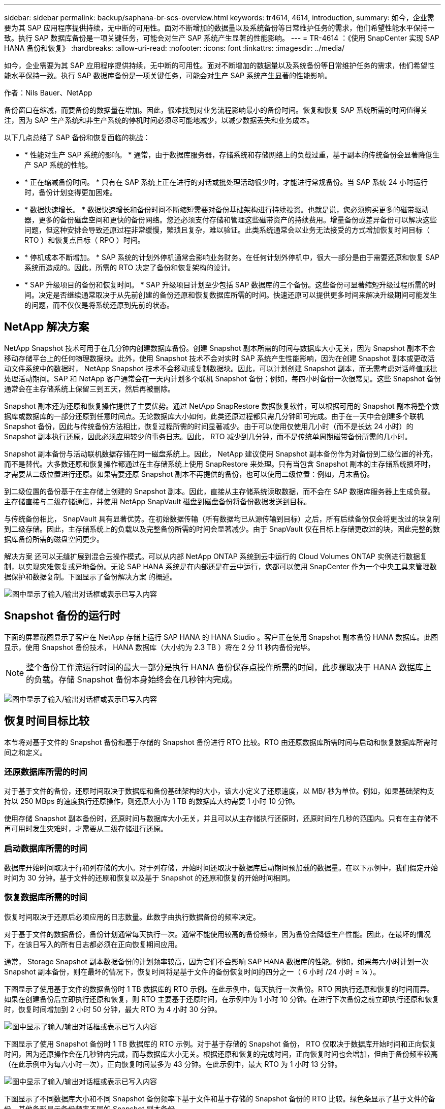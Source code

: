 ---
sidebar: sidebar 
permalink: backup/saphana-br-scs-overview.html 
keywords: tr4614, 4614, introduction, 
summary: 如今，企业需要为其 SAP 应用程序提供持续，无中断的可用性。面对不断增加的数据量以及系统备份等日常维护任务的需求，他们希望性能水平保持一致。执行 SAP 数据库备份是一项关键任务，可能会对生产 SAP 系统产生显著的性能影响。 
---
= TR-4614 ：《使用 SnapCenter 实现 SAP HANA 备份和恢复》
:hardbreaks:
:allow-uri-read: 
:nofooter: 
:icons: font
:linkattrs: 
:imagesdir: ../media/


[role="lead"]
如今，企业需要为其 SAP 应用程序提供持续，无中断的可用性。面对不断增加的数据量以及系统备份等日常维护任务的需求，他们希望性能水平保持一致。执行 SAP 数据库备份是一项关键任务，可能会对生产 SAP 系统产生显著的性能影响。

作者：Nils Bauer、NetApp

备份窗口在缩减，而要备份的数据量在增加。因此，很难找到对业务流程影响最小的备份时间。恢复和恢复 SAP 系统所需的时间值得关注，因为 SAP 生产系统和非生产系统的停机时间必须尽可能地减少，以减少数据丢失和业务成本。

以下几点总结了 SAP 备份和恢复面临的挑战：

* * 性能对生产 SAP 系统的影响。 * 通常，由于数据库服务器，存储系统和存储网络上的负载过重，基于副本的传统备份会显著降低生产 SAP 系统的性能。
* * 正在缩减备份时间。 * 只有在 SAP 系统上正在进行的对话或批处理活动很少时，才能进行常规备份。当 SAP 系统 24 小时运行时，备份计划变得更加困难。
* * 数据快速增长。 * 数据快速增长和备份时间不断缩短需要对备份基础架构进行持续投资。也就是说，您必须购买更多的磁带驱动器，更多的备份磁盘空间和更快的备份网络。您还必须支付存储和管理这些磁带资产的持续费用。增量备份或差异备份可以解决这些问题，但这种安排会导致还原过程非常缓慢，繁琐且复杂，难以验证。此类系统通常会以业务无法接受的方式增加恢复时间目标（ RTO ）和恢复点目标（ RPO ）时间。
* * 停机成本不断增加。 * SAP 系统的计划外停机通常会影响业务财务。在任何计划外停机中，很大一部分是由于需要还原和恢复 SAP 系统而造成的。因此，所需的 RTO 决定了备份和恢复架构的设计。
* * SAP 升级项目的备份和恢复时间。 * SAP 升级项目计划至少包括 SAP 数据库的三个备份。这些备份可显著缩短升级过程所需的时间。决定是否继续通常取决于从先前创建的备份还原和恢复数据库所需的时间。快速还原可以提供更多时间来解决升级期间可能发生的问题，而不仅仅是将系统还原到先前的状态。




== NetApp 解决方案

NetApp Snapshot 技术可用于在几分钟内创建数据库备份。创建 Snapshot 副本所需的时间与数据库大小无关，因为 Snapshot 副本不会移动存储平台上的任何物理数据块。此外，使用 Snapshot 技术不会对实时 SAP 系统产生性能影响，因为在创建 Snapshot 副本或更改活动文件系统中的数据时， NetApp Snapshot 技术不会移动或复制数据块。因此，可以计划创建 Snapshot 副本，而无需考虑对话峰值或批处理活动期间。SAP 和 NetApp 客户通常会在一天内计划多个联机 Snapshot 备份；例如，每四小时备份一次很常见。这些 Snapshot 备份通常会在主存储系统上保留三到五天，然后再被删除。

Snapshot 副本还为还原和恢复操作提供了主要优势。通过 NetApp SnapRestore 数据恢复软件，可以根据可用的 Snapshot 副本将整个数据库或数据库的一部分还原到任意时间点。无论数据库大小如何，此类还原过程都只需几分钟即可完成。由于在一天中会创建多个联机 Snapshot 备份，因此与传统备份方法相比，恢复过程所需的时间显著减少。由于可以使用仅使用几小时（而不是长达 24 小时）的 Snapshot 副本执行还原，因此必须应用较少的事务日志。因此， RTO 减少到几分钟，而不是传统单周期磁带备份所需的几小时。

Snapshot 副本备份与活动联机数据存储在同一磁盘系统上。因此， NetApp 建议使用 Snapshot 副本备份作为对备份到二级位置的补充，而不是替代。大多数还原和恢复操作都通过在主存储系统上使用 SnapRestore 来处理。只有当包含 Snapshot 副本的主存储系统损坏时，才需要从二级位置进行还原。如果需要还原 Snapshot 副本不再提供的备份，也可以使用二级位置：例如，月末备份。

到二级位置的备份基于在主存储上创建的 Snapshot 副本。因此，直接从主存储系统读取数据，而不会在 SAP 数据库服务器上生成负载。主存储直接与二级存储通信，并使用 NetApp SnapVault 磁盘到磁盘备份将备份数据发送到目标。

与传统备份相比， SnapVault 具有显著优势。在初始数据传输（所有数据均已从源传输到目标）之后，所有后续备份仅会将更改过的块复制到二级存储。因此，主存储系统上的负载以及完整备份所需的时间会显著减少。由于 SnapVault 仅在目标上存储更改过的块，因此完整的数据库备份所需的磁盘空间更少。

解决方案 还可以无缝扩展到混合云操作模式。可以从内部 NetApp ONTAP 系统到云中运行的 Cloud Volumes ONTAP 实例进行数据复制，以实现灾难恢复或异地备份。无论 SAP HANA 系统是在内部还是在云中运行，您都可以使用 SnapCenter 作为一个中央工具来管理数据保护和数据复制。下图显示了备份解决方案 的概述。

image:saphana-br-scs-image1.png["图中显示了输入/输出对话框或表示已写入内容"]



== Snapshot 备份的运行时

下面的屏幕截图显示了客户在 NetApp 存储上运行 SAP HANA 的 HANA Studio 。客户正在使用 Snapshot 副本备份 HANA 数据库。此图显示，使用 Snapshot 备份技术， HANA 数据库（大小约为 2.3 TB ）将在 2 分 11 秒内备份完毕。


NOTE: 整个备份工作流运行时间的最大一部分是执行 HANA 备份保存点操作所需的时间，此步骤取决于 HANA 数据库上的负载。存储 Snapshot 备份本身始终会在几秒钟内完成。

image:saphana-br-scs-image2.png["图中显示了输入/输出对话框或表示已写入内容"]



== 恢复时间目标比较

本节将对基于文件的 Snapshot 备份和基于存储的 Snapshot 备份进行 RTO 比较。RTO 由还原数据库所需时间与启动和恢复数据库所需时间之和定义。



=== 还原数据库所需的时间

对于基于文件的备份，还原时间取决于数据库和备份基础架构的大小，该大小定义了还原速度，以 MB/ 秒为单位。例如，如果基础架构支持以 250 MBps 的速度执行还原操作，则还原大小为 1 TB 的数据库大约需要 1 小时 10 分钟。

使用存储 Snapshot 副本备份时，还原时间与数据库大小无关，并且可以从主存储执行还原时，还原时间在几秒的范围内。只有在主存储不再可用时发生灾难时，才需要从二级存储进行还原。



=== 启动数据库所需的时间

数据库开始时间取决于行和列存储的大小。对于列存储，开始时间还取决于数据库启动期间预加载的数据量。在以下示例中，我们假定开始时间为 30 分钟。基于文件的还原和恢复以及基于 Snapshot 的还原和恢复的开始时间相同。



=== 恢复数据库所需的时间

恢复时间取决于还原后必须应用的日志数量。此数字由执行数据备份的频率决定。

对于基于文件的数据备份，备份计划通常每天执行一次。通常不能使用较高的备份频率，因为备份会降低生产性能。因此，在最坏的情况下，在该日写入的所有日志都必须在正向恢复期间应用。

通常， Storage Snapshot 副本数据备份的计划频率较高，因为它们不会影响 SAP HANA 数据库的性能。例如，如果每六小时计划一次 Snapshot 副本备份，则在最坏的情况下，恢复时间将是基于文件的备份恢复时间的四分之一（ 6 小时 /24 小时 = ¼ ）。

下图显示了使用基于文件的数据备份时 1 TB 数据库的 RTO 示例。在此示例中，每天执行一次备份。RTO 因执行还原和恢复的时间而异。如果在创建备份后立即执行还原和恢复，则 RTO 主要基于还原时间，在示例中为 1 小时 10 分钟。在进行下次备份之前立即执行还原和恢复时，恢复时间增加到 2 小时 50 分钟，最大 RTO 为 4 小时 30 分钟。

image:saphana-br-scs-image3.png["图中显示了输入/输出对话框或表示已写入内容"]

下图显示了使用 Snapshot 备份时 1 TB 数据库的 RTO 示例。对于基于存储的 Snapshot 备份， RTO 仅取决于数据库开始时间和正向恢复时间，因为还原操作会在几秒钟内完成，而与数据库大小无关。根据还原和恢复的完成时间，正向恢复时间也会增加，但由于备份频率较高（在此示例中为每六小时一次），正向恢复时间最多为 43 分钟。在此示例中，最大 RTO 为 1 小时 13 分钟。

image:saphana-br-scs-image4.png["图中显示了输入/输出对话框或表示已写入内容"]

下图显示了不同数据库大小和不同 Snapshot 备份频率下基于文件和基于存储的 Snapshot 备份的 RTO 比较。绿色条显示了基于文件的备份。其他条形显示备份频率不同的 Snapshot 副本备份。

与基于文件的数据备份相比，每天只需备份一个 Snapshot 副本数据， RTO 便可减少 40% 。如果每天执行四个 Snapshot 备份，则减少量将增加到 70% 。此图还显示，如果将 Snapshot 备份频率提高到每天四到六个以上的 Snapshot 备份，则此曲线将保持平稳。因此，我们的客户通常每天配置四到六个 Snapshot 备份。

image:saphana-br-scs-image5.png["图中显示了输入/输出对话框或表示已写入内容"]


NOTE: 此图显示了 HANA 服务器 RAM 大小。计算内存中的数据库大小等于服务器 RAM 大小的一半。


NOTE: 还原和恢复时间根据以下假设进行计算。数据库可以以 250 MBps 的速度进行还原。每天的日志文件数是数据库大小的 50% 。例如， 1 TB 数据库每天创建 500 MB 的日志文件。可以在 100 Mbps 的速度下执行恢复。
